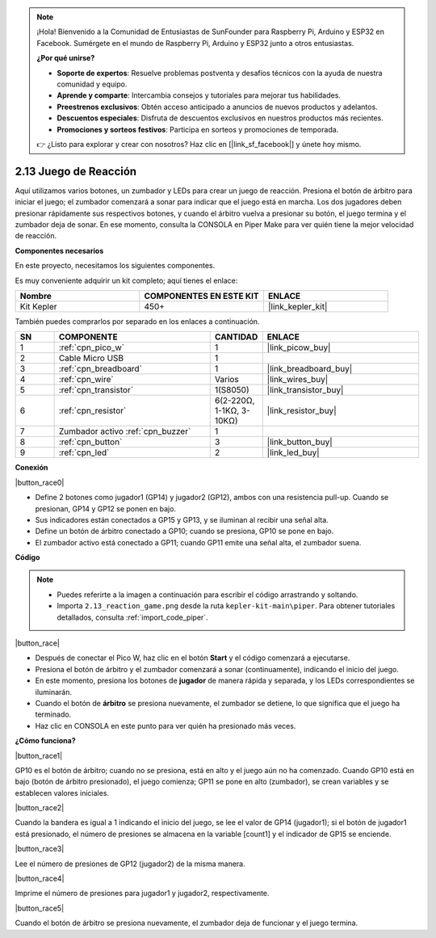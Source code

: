 .. note::

    ¡Hola! Bienvenido a la Comunidad de Entusiastas de SunFounder para Raspberry Pi, Arduino y ESP32 en Facebook. Sumérgete en el mundo de Raspberry Pi, Arduino y ESP32 junto a otros entusiastas.

    **¿Por qué unirse?**

    - **Soporte de expertos**: Resuelve problemas postventa y desafíos técnicos con la ayuda de nuestra comunidad y equipo.
    - **Aprende y comparte**: Intercambia consejos y tutoriales para mejorar tus habilidades.
    - **Preestrenos exclusivos**: Obtén acceso anticipado a anuncios de nuevos productos y adelantos.
    - **Descuentos especiales**: Disfruta de descuentos exclusivos en nuestros productos más recientes.
    - **Promociones y sorteos festivos**: Participa en sorteos y promociones de temporada.

    👉 ¿Listo para explorar y crear con nosotros? Haz clic en [|link_sf_facebook|] y únete hoy mismo.

.. _per_reaction_game:

2.13 Juego de Reacción
===========================


Aquí utilizamos varios botones, un zumbador y LEDs para crear un juego de reacción. Presiona el botón de árbitro para iniciar el juego; el zumbador comenzará a sonar para indicar que el juego está en marcha. Los dos jugadores deben presionar rápidamente sus respectivos botones, y cuando el árbitro vuelva a presionar su botón, el juego termina y el zumbador deja de sonar. En ese momento, consulta la CONSOLA en Piper Make para ver quién tiene la mejor velocidad de reacción.

**Componentes necesarios**

En este proyecto, necesitamos los siguientes componentes. 

Es muy conveniente adquirir un kit completo; aquí tienes el enlace:

.. list-table::
    :widths: 20 20 20
    :header-rows: 1

    *   - Nombre	
        - COMPONENTES EN ESTE KIT
        - ENLACE
    *   - Kit Kepler	
        - 450+
        - |link_kepler_kit|

También puedes comprarlos por separado en los enlaces a continuación.

.. list-table::
    :widths: 5 20 5 20
    :header-rows: 1

    *   - SN
        - COMPONENTE	
        - CANTIDAD
        - ENLACE

    *   - 1
        - :ref:`cpn_pico_w`
        - 1
        - |link_picow_buy|
    *   - 2
        - Cable Micro USB
        - 1
        - 
    *   - 3
        - :ref:`cpn_breadboard`
        - 1
        - |link_breadboard_buy|
    *   - 4
        - :ref:`cpn_wire`
        - Varios
        - |link_wires_buy|
    *   - 5
        - :ref:`cpn_transistor`
        - 1(S8050)
        - |link_transistor_buy|
    *   - 6
        - :ref:`cpn_resistor`
        - 6(2-220Ω, 1-1KΩ, 3-10KΩ)
        - |link_resistor_buy|
    *   - 7
        - Zumbador activo :ref:`cpn_buzzer`
        - 1
        - 
    *   - 8
        - :ref:`cpn_button`
        - 3
        - |link_button_buy|
    *   - 9
        - :ref:`cpn_led`
        - 2
        - |link_led_buy|


**Conexión**

|button_race0|


* Define 2 botones como jugador1 (GP14) y jugador2 (GP12), ambos con una resistencia pull-up. Cuando se presionan, GP14 y GP12 se ponen en bajo.
* Sus indicadores están conectados a GP15 y GP13, y se iluminan al recibir una señal alta.
* Define un botón de árbitro conectado a GP10; cuando se presiona, GP10 se pone en bajo.
* El zumbador activo está conectado a GP11; cuando GP11 emite una señal alta, el zumbador suena.

**Código**

.. note::

    * Puedes referirte a la imagen a continuación para escribir el código arrastrando y soltando. 
    * Importa ``2.13_reaction_game.png`` desde la ruta ``kepler-kit-main\piper``. Para obtener tutoriales detallados, consulta :ref:`import_code_piper`.

|button_race|

* Después de conectar el Pico W, haz clic en el botón **Start** y el código comenzará a ejecutarse.
* Presiona el botón de árbitro y el zumbador comenzará a sonar (continuamente), indicando el inicio del juego.
* En este momento, presiona los botones de **jugador** de manera rápida y separada, y los LEDs correspondientes se iluminarán.
* Cuando el botón de **árbitro** se presiona nuevamente, el zumbador se detiene, lo que significa que el juego ha terminado.
* Haz clic en CONSOLA en este punto para ver quién ha presionado más veces.

**¿Cómo funciona?**

|button_race1|

GP10 es el botón de árbitro; cuando no se presiona, está en alto y el juego aún no ha comenzado.
Cuando GP10 está en bajo (botón de árbitro presionado), el juego comienza; GP11 se pone en alto (zumbador), se crean variables y se establecen valores iniciales.

|button_race2|

Cuando la bandera es igual a 1 indicando el inicio del juego, se lee el valor de GP14 (jugador1); si el botón de jugador1 está presionado, el número de presiones se almacena en la variable [count1] y el indicador de GP15 se enciende.

|button_race3|

Lee el número de presiones de GP12 (jugador2) de la misma manera.

|button_race4|

Imprime el número de presiones para jugador1 y jugador2, respectivamente.

|button_race5|

Cuando el botón de árbitro se presiona nuevamente, el zumbador deja de funcionar y el juego termina.
